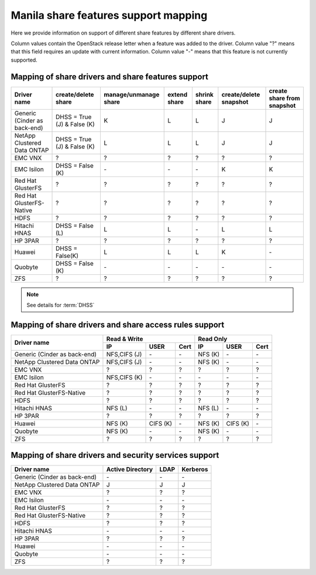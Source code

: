 ..
      Copyright 2015 Mirantis Inc.
      All Rights Reserved.

      Licensed under the Apache License, Version 2.0 (the "License"); you may
      not use this file except in compliance with the License. You may obtain
      a copy of the License at

          http://www.apache.org/licenses/LICENSE-2.0

      Unless required by applicable law or agreed to in writing, software
      distributed under the License is distributed on an "AS IS" BASIS, WITHOUT
      WARRANTIES OR CONDITIONS OF ANY KIND, either express or implied. See the
      License for the specific language governing permissions and limitations
      under the License.

Manila share features support mapping
=====================================

Here we provide information on support of different share features by different
share drivers.

Column values contain the OpenStack release letter when a feature was added
to the driver.
Column value "?" means that this field requires an update with current
information.
Column value "-" means that this feature is not currently supported.


Mapping of share drivers and share features support
---------------------------------------------------

+----------------------------------------+-----------------------------+-----------------------+--------------+--------------+------------------------+----------------------------+
|               Driver name              |     create/delete share     | manage/unmanage share | extend share | shrink share | create/delete snapshot | create share from snapshot |
+========================================+=============================+=======================+==============+==============+========================+============================+
|      Generic (Cinder as back-end)      | DHSS = True (J) & False (K) |           K           |       L      |       L      |            J           |              J             |
+----------------------------------------+-----------------------------+-----------------------+--------------+--------------+------------------------+----------------------------+
|       NetApp Clustered Data ONTAP      | DHSS = True (J) & False (K) |           L           |       L      |       L      |            J           |              J             |
+----------------------------------------+-----------------------------+-----------------------+--------------+--------------+------------------------+----------------------------+
|                 EMC VNX                |               ?             |           ?           |       ?      |       ?      |            ?           |              ?             |
+----------------------------------------+-----------------------------+-----------------------+--------------+--------------+------------------------+----------------------------+
|               EMC Isilon               |      DHSS = False (K)       |          \-           |      \-      |      \-      |            K           |              K             |
+----------------------------------------+-----------------------------+-----------------------+--------------+--------------+------------------------+----------------------------+
|            Red Hat GlusterFS           |               ?             |           ?           |       ?      |       ?      |            ?           |              ?             |
+----------------------------------------+-----------------------------+-----------------------+--------------+--------------+------------------------+----------------------------+
|        Red Hat GlusterFS-Native        |               ?             |           ?           |       ?      |       ?      |            ?           |              ?             |
+----------------------------------------+-----------------------------+-----------------------+--------------+--------------+------------------------+----------------------------+
|                  HDFS                  |               ?             |           ?           |       ?      |       ?      |            ?           |              ?             |
+----------------------------------------+-----------------------------+-----------------------+--------------+--------------+------------------------+----------------------------+
|              Hitachi HNAS              |        DHSS = False (L)     |           L           |       L      |      \-      |            L           |              L             |
+----------------------------------------+-----------------------------+-----------------------+--------------+--------------+------------------------+----------------------------+
|                HP 3PAR                 |               ?             |           ?           |       ?      |       ?      |            ?           |              ?             |
+----------------------------------------+-----------------------------+-----------------------+--------------+--------------+------------------------+----------------------------+
|                 Huawei                 |      DHSS = False(K)        |           L           |       L      |       L      |            K           |             \-             |
+----------------------------------------+-----------------------------+-----------------------+--------------+--------------+------------------------+----------------------------+
|                Quobyte                 |    DHSS = False (K)         |           \-          |       \-     |       \-     |           \-           |             \-             |
+----------------------------------------+-----------------------------+-----------------------+--------------+--------------+------------------------+----------------------------+
|                  ZFS                   |               ?             |           ?           |       ?      |       ?      |            ?           |              ?             |
+----------------------------------------+-----------------------------+-----------------------+--------------+--------------+------------------------+----------------------------+

.. note::

    See details for :term:`DHSS`

Mapping of share drivers and share access rules support
-------------------------------------------------------

+----------------------------------------+----------------------------------------+----------------------------------------+
|                                        |                Read & Write            |                 Read Only              |
+             Driver name                +--------------+------------+------------+--------------+------------+------------+
|                                        |      IP      |    USER    |    Cert    |      IP      |    USER    |    Cert    |
+========================================+==============+============+============+==============+============+============+
|      Generic (Cinder as back-end)      | NFS,CIFS (J) |     \-     |     \-     |    NFS (K)   |     \-     |     \-     |
+----------------------------------------+--------------+------------+------------+--------------+------------+------------+
|       NetApp Clustered Data ONTAP      | NFS,CIFS (J) |     \-     |     \-     |    NFS (K)   |     \-     |     \-     |
+----------------------------------------+--------------+------------+------------+--------------+------------+------------+
|                 EMC VNX                |       ?      |      ?     |      ?     |       ?      |      ?     |      ?     |
+----------------------------------------+--------------+------------+------------+--------------+------------+------------+
|               EMC Isilon               | NFS,CIFS (K) |     \-     |     \-     |      \-      |     \-     |     \-     |
+----------------------------------------+--------------+------------+------------+--------------+------------+------------+
|            Red Hat GlusterFS           |       ?      |      ?     |      ?     |       ?      |      ?     |      ?     |
+----------------------------------------+--------------+------------+------------+--------------+------------+------------+
|        Red Hat GlusterFS-Native        |       ?      |      ?     |      ?     |       ?      |      ?     |      ?     |
+----------------------------------------+--------------+------------+------------+--------------+------------+------------+
|                  HDFS                  |       ?      |      ?     |      ?     |       ?      |      ?     |      ?     |
+----------------------------------------+--------------+------------+------------+--------------+------------+------------+
|              Hitachi HNAS              |    NFS (L)   |      \-    |      \-    |    NFS (L)   |      \-    |      \-    |
+----------------------------------------+--------------+------------+------------+--------------+------------+------------+
|                HP 3PAR                 |       ?      |      ?     |      ?     |       ?      |      ?     |      ?     |
+----------------------------------------+--------------+------------+------------+--------------+------------+------------+
|                 Huawei                 |    NFS (K)   |   CIFS (K) |     \-     |    NFS (K)   |   CIFS (K) |     \-     |
+----------------------------------------+--------------+------------+------------+--------------+------------+------------+
|                Quobyte                 |    NFS (K)   |     \-     |     \-     |    NFS (K)   |     \-     |     \-     |
+----------------------------------------+--------------+------------+------------+--------------+------------+------------+
|                  ZFS                   |       ?      |      ?     |      ?     |       ?      |      ?     |      ?     |
+----------------------------------------+--------------+------------+------------+--------------+------------+------------+

Mapping of share drivers and security services support
------------------------------------------------------

+----------------------------------------+------------------+-----------------+------------------+
|              Driver name               | Active Directory |       LDAP      |      Kerberos    |
+========================================+==================+=================+==================+
|      Generic (Cinder as back-end)      |         \-       |         \-      |         \-       |
+----------------------------------------+------------------+-----------------+------------------+
|       NetApp Clustered Data ONTAP      |         J        |         J       |         J        |
+----------------------------------------+------------------+-----------------+------------------+
|                 EMC VNX                |         ?        |         ?       |         ?        |
+----------------------------------------+------------------+-----------------+------------------+
|               EMC Isilon               |        \-        |        \-       |        \-        |
+----------------------------------------+------------------+-----------------+------------------+
|            Red Hat GlusterFS           |         ?        |         ?       |         ?        |
+----------------------------------------+------------------+-----------------+------------------+
|        Red Hat GlusterFS-Native        |         ?        |         ?       |         ?        |
+----------------------------------------+------------------+-----------------+------------------+
|                  HDFS                  |         ?        |         ?       |         ?        |
+----------------------------------------+------------------+-----------------+------------------+
|              Hitachi HNAS              |         \-       |         \-      |         \-       |
+----------------------------------------+------------------+-----------------+------------------+
|                HP 3PAR                 |         ?        |         ?       |         ?        |
+----------------------------------------+------------------+-----------------+------------------+
|                 Huawei                 |        \-        |        \-       |        \-        |
+----------------------------------------+------------------+-----------------+------------------+
|                Quobyte                 |         \-       |         \-      |         \-       |
+----------------------------------------+------------------+-----------------+------------------+
|                  ZFS                   |         ?        |         ?       |         ?        |
+----------------------------------------+------------------+-----------------+------------------+
